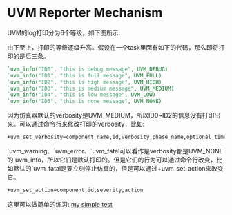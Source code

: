 #+OPTIONS: ^:nil
#+BEGIN_COMMENT
.. title: Uvm Reporter Mechanism
.. slug: 2017-08-07-uvm-reporter
.. date: 2017-08-07 15:34:50 UTC+08:00
.. tag: uvm
.. category: verification
.. link:
.. description:
.. type: text
#+END_COMMENT

* UVM Reporter Mechanism

UVM的log打印分为6个等级，如下图所示:
#+BEGIN_HTML
<img src="../../images/uvm_verbosity.png" class="img-thumbnail" width="60%" >
#+END_HTML

由下至上，打印的等级逐级升高。假设在一个task里面有如下的代码，那么即将打印的是后三条。
#+BEGIN_SRC verilog
`uvm_info("ID0", "this is debug message", UVM_DEBUG)
`uvm_info("ID1", "this is full message", UVM_FULL)
`uvm_info("ID2", "this is high message", UVM_HIGH)
`uvm_info("ID3", "this is medium message", UVM_MEDIUM)
`uvm_info("ID4", "this is low message", UVM_LOW)
`uvm_info("ID5", "this is none message", UVM_NONE)
#+END_SRC

#+BEGIN_HTML
<img src="../../images/uvm_log.png" class="img-thumbnail" width="60%" >
#+END_HTML

因为仿真器默认的verbosity是UVM_MEDIUM，所以ID0~ID2的信息没有打印出来。可以通过命令行来修改打印的verbosity，比如:
#+BEGIN_SRC sh
+uvm_set_verbosity=component_name,id,verbosity,phase_name,optional_time
#+END_SRC

`uvm_warning、`uvm_error、`uvm_fatal可以看作是verbosity都是UVM_NONE的`uvm_info，所以它们是默认打印的。但是它们的行为可以通过命令行改变，比如默认的`uvm_fatal是要立刻停止仿真的，但是可以通过+uvm_set_action来改变它。
#+BEGIN_SRC sh
+uvm_set_action=component,id,severity,action
#+END_SRC

这里可以做简单的练习:
[[http://www.edaplayground.com/x/5xF7][my simple test]]
